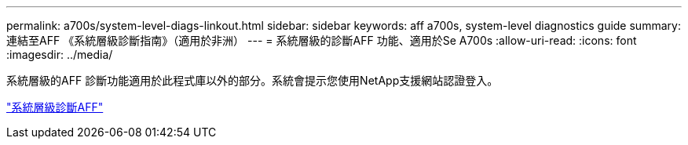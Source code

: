 ---
permalink: a700s/system-level-diags-linkout.html 
sidebar: sidebar 
keywords: aff a700s, system-level diagnostics guide 
summary: 連結至AFF 《系統層級診斷指南》（適用於非洲） 
---
= 系統層級的診斷AFF 功能、適用於Se A700s
:allow-uri-read: 
:icons: font
:imagesdir: ../media/


系統層級的AFF 診斷功能適用於此程式庫以外的部分。系統會提示您使用NetApp支援網站認證登入。

https://library.netapp.com/ecm/ecm_download_file/ECMLP2595434["系統層級診斷AFF"]
